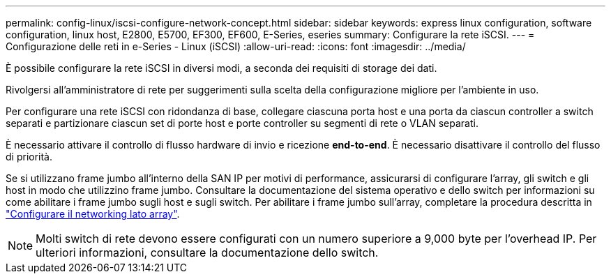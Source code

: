 ---
permalink: config-linux/iscsi-configure-network-concept.html 
sidebar: sidebar 
keywords: express linux configuration, software configuration, linux host, E2800, E5700, EF300, EF600, E-Series, eseries 
summary: Configurare la rete iSCSI. 
---
= Configurazione delle reti in e-Series - Linux (iSCSI)
:allow-uri-read: 
:icons: font
:imagesdir: ../media/


[role="lead"]
È possibile configurare la rete iSCSI in diversi modi, a seconda dei requisiti di storage dei dati.

Rivolgersi all'amministratore di rete per suggerimenti sulla scelta della configurazione migliore per l'ambiente in uso.

Per configurare una rete iSCSI con ridondanza di base, collegare ciascuna porta host e una porta da ciascun controller a switch separati e partizionare ciascun set di porte host e porte controller su segmenti di rete o VLAN separati.

È necessario attivare il controllo di flusso hardware di invio e ricezione *end-to-end*. È necessario disattivare il controllo del flusso di priorità.

Se si utilizzano frame jumbo all'interno della SAN IP per motivi di performance, assicurarsi di configurare l'array, gli switch e gli host in modo che utilizzino frame jumbo. Consultare la documentazione del sistema operativo e dello switch per informazioni su come abilitare i frame jumbo sugli host e sugli switch. Per abilitare i frame jumbo sull'array, completare la procedura descritta in link:iscsi-configure-array-side-network-task.html["Configurare il networking lato array"].


NOTE: Molti switch di rete devono essere configurati con un numero superiore a 9,000 byte per l'overhead IP. Per ulteriori informazioni, consultare la documentazione dello switch.
